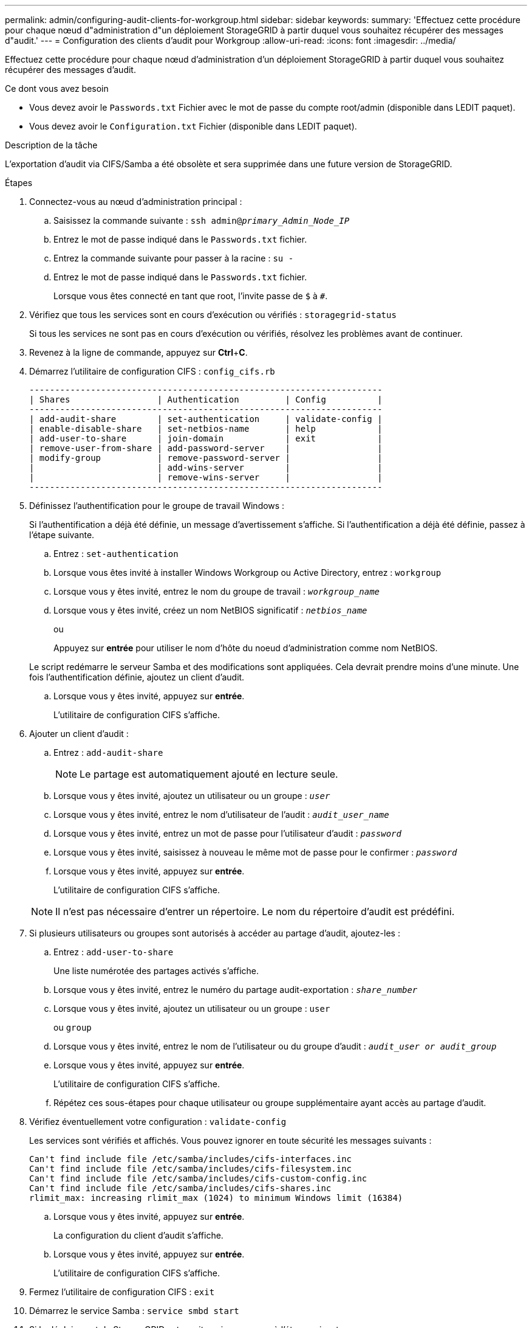 ---
permalink: admin/configuring-audit-clients-for-workgroup.html 
sidebar: sidebar 
keywords:  
summary: 'Effectuez cette procédure pour chaque nœud d"administration d"un déploiement StorageGRID à partir duquel vous souhaitez récupérer des messages d"audit.' 
---
= Configuration des clients d'audit pour Workgroup
:allow-uri-read: 
:icons: font
:imagesdir: ../media/


[role="lead"]
Effectuez cette procédure pour chaque nœud d'administration d'un déploiement StorageGRID à partir duquel vous souhaitez récupérer des messages d'audit.

.Ce dont vous avez besoin
* Vous devez avoir le `Passwords.txt` Fichier avec le mot de passe du compte root/admin (disponible dans LEDIT paquet).
* Vous devez avoir le `Configuration.txt` Fichier (disponible dans LEDIT paquet).


.Description de la tâche
L'exportation d'audit via CIFS/Samba a été obsolète et sera supprimée dans une future version de StorageGRID.

.Étapes
. Connectez-vous au nœud d'administration principal :
+
.. Saisissez la commande suivante : `ssh admin@_primary_Admin_Node_IP_`
.. Entrez le mot de passe indiqué dans le `Passwords.txt` fichier.
.. Entrez la commande suivante pour passer à la racine : `su -`
.. Entrez le mot de passe indiqué dans le `Passwords.txt` fichier.
+
Lorsque vous êtes connecté en tant que root, l'invite passe de `$` à `#`.



. Vérifiez que tous les services sont en cours d'exécution ou vérifiés : `storagegrid-status`
+
Si tous les services ne sont pas en cours d'exécution ou vérifiés, résolvez les problèmes avant de continuer.

. Revenez à la ligne de commande, appuyez sur *Ctrl*+*C*.
. Démarrez l'utilitaire de configuration CIFS : `config_cifs.rb`
+
[listing]
----

---------------------------------------------------------------------
| Shares                 | Authentication         | Config          |
---------------------------------------------------------------------
| add-audit-share        | set-authentication     | validate-config |
| enable-disable-share   | set-netbios-name       | help            |
| add-user-to-share      | join-domain            | exit            |
| remove-user-from-share | add-password-server    |                 |
| modify-group           | remove-password-server |                 |
|                        | add-wins-server        |                 |
|                        | remove-wins-server     |                 |
---------------------------------------------------------------------
----
. Définissez l'authentification pour le groupe de travail Windows :
+
Si l'authentification a déjà été définie, un message d'avertissement s'affiche. Si l'authentification a déjà été définie, passez à l'étape suivante.

+
.. Entrez : `set-authentication`
.. Lorsque vous êtes invité à installer Windows Workgroup ou Active Directory, entrez : `workgroup`
.. Lorsque vous y êtes invité, entrez le nom du groupe de travail : `_workgroup_name_`
.. Lorsque vous y êtes invité, créez un nom NetBIOS significatif : `_netbios_name_`
+
ou

+
Appuyez sur *entrée* pour utiliser le nom d'hôte du noeud d'administration comme nom NetBIOS.

+
Le script redémarre le serveur Samba et des modifications sont appliquées. Cela devrait prendre moins d'une minute. Une fois l'authentification définie, ajoutez un client d'audit.

.. Lorsque vous y êtes invité, appuyez sur *entrée*.
+
L'utilitaire de configuration CIFS s'affiche.



. Ajouter un client d'audit :
+
.. Entrez : `add-audit-share`
+

NOTE: Le partage est automatiquement ajouté en lecture seule.

.. Lorsque vous y êtes invité, ajoutez un utilisateur ou un groupe : `_user_`
.. Lorsque vous y êtes invité, entrez le nom d'utilisateur de l'audit : `_audit_user_name_`
.. Lorsque vous y êtes invité, entrez un mot de passe pour l'utilisateur d'audit : `_password_`
.. Lorsque vous y êtes invité, saisissez à nouveau le même mot de passe pour le confirmer : `_password_`
.. Lorsque vous y êtes invité, appuyez sur *entrée*.
+
L'utilitaire de configuration CIFS s'affiche.



+

NOTE: Il n'est pas nécessaire d'entrer un répertoire. Le nom du répertoire d'audit est prédéfini.

. Si plusieurs utilisateurs ou groupes sont autorisés à accéder au partage d'audit, ajoutez-les :
+
.. Entrez : `add-user-to-share`
+
Une liste numérotée des partages activés s'affiche.

.. Lorsque vous y êtes invité, entrez le numéro du partage audit-exportation : `_share_number_`
.. Lorsque vous y êtes invité, ajoutez un utilisateur ou un groupe : `user`
+
ou `group`

.. Lorsque vous y êtes invité, entrez le nom de l'utilisateur ou du groupe d'audit : `_audit_user or audit_group_`
.. Lorsque vous y êtes invité, appuyez sur *entrée*.
+
L'utilitaire de configuration CIFS s'affiche.

.. Répétez ces sous-étapes pour chaque utilisateur ou groupe supplémentaire ayant accès au partage d'audit.


. Vérifiez éventuellement votre configuration : `validate-config`
+
Les services sont vérifiés et affichés. Vous pouvez ignorer en toute sécurité les messages suivants :

+
[listing]
----
Can't find include file /etc/samba/includes/cifs-interfaces.inc
Can't find include file /etc/samba/includes/cifs-filesystem.inc
Can't find include file /etc/samba/includes/cifs-custom-config.inc
Can't find include file /etc/samba/includes/cifs-shares.inc
rlimit_max: increasing rlimit_max (1024) to minimum Windows limit (16384)
----
+
.. Lorsque vous y êtes invité, appuyez sur *entrée*.
+
La configuration du client d'audit s'affiche.

.. Lorsque vous y êtes invité, appuyez sur *entrée*.
+
L'utilitaire de configuration CIFS s'affiche.



. Fermez l'utilitaire de configuration CIFS : `exit`
. Démarrez le service Samba : `service smbd start`
. Si le déploiement de StorageGRID est un site unique, passez à l'étape suivante.
+
ou

+
Si le déploiement de StorageGRID inclut des nœuds d'administration sur d'autres sites, activez ce partage d'audit comme requis :

+
.. Connectez-vous à distance au nœud d'administration d'un site :
+
... Saisissez la commande suivante : `ssh admin@_grid_node_IP_`
... Entrez le mot de passe indiqué dans le `Passwords.txt` fichier.
... Entrez la commande suivante pour passer à la racine : `su -`
... Entrez le mot de passe indiqué dans le `Passwords.txt` fichier.


.. Répétez les étapes pour configurer le partage d'audit pour chaque nœud d'administration supplémentaire.
.. Fermez la connexion du shell sécurisé distant au nœud d'administration distant : `exit`


. Déconnectez-vous du shell de commande : `exit`


.Informations associées
link:../upgrade/index.html["Mise à niveau du logiciel"]
